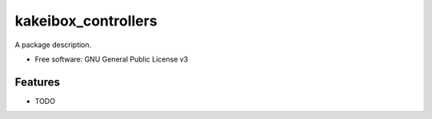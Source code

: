 ===============================
kakeibox_controllers
===============================


.. image:: https://img.shields.io/pypi/v/kakeibox_controllers.svg
        :target: https://pypi.python.org/pypi/kakeibox-controllers



A package description.


* Free software: GNU General Public License v3


Features
--------

* TODO

